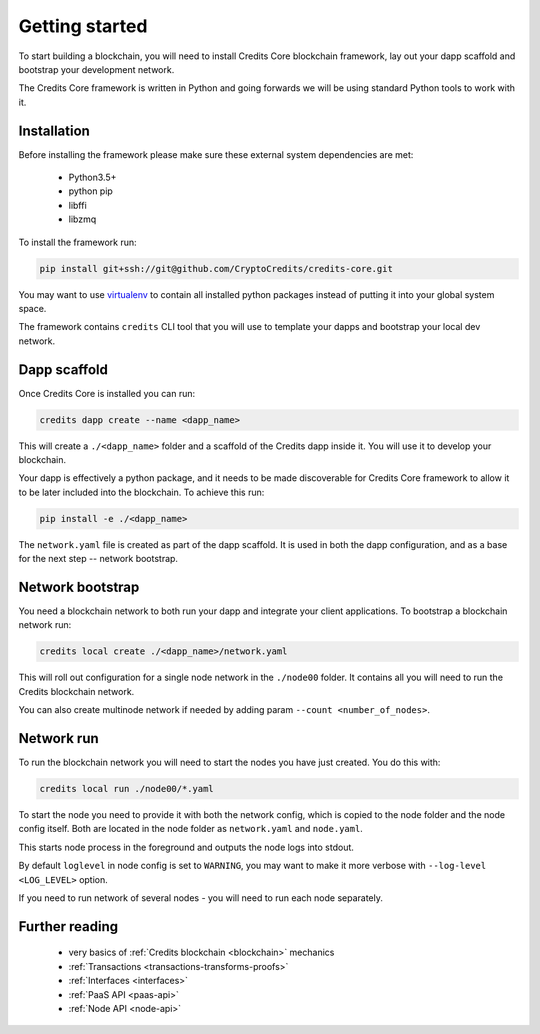 .. _getting-started:

Getting started
===============

To start building a blockchain, you will need to install Credits Core blockchain
framework, lay out your dapp scaffold and bootstrap your development network.

The Credits Core framework is written in Python and going forwards we will be
using standard Python tools to work with it.


Installation
^^^^^^^^^^^^

Before installing the framework please make sure these external system
dependencies are met:
 - Python3.5+
 - python pip
 - libffi
 - libzmq

To install the framework run:

.. code-block:: bash

    pip install git+ssh://git@github.com/CryptoCredits/credits-core.git

You may want to use `virtualenv <https://docs.python.org/3/library/venv.html>`_
to contain all installed python packages instead of putting it into your
global system space.

The framework contains ``credits`` CLI tool that you will use to template
your dapps and bootstrap your local dev network.


Dapp scaffold
^^^^^^^^^^^^^
Once Credits Core is installed you can run:

.. code-block:: bash

    credits dapp create --name <dapp_name>

This will create a ``./<dapp_name>`` folder and a scaffold of the Credits
dapp inside it. You will use it to develop your blockchain.

Your dapp is effectively a python package, and it needs to be made
discoverable for Credits Core framework to allow it to be later included
into the blockchain. To achieve this run:

.. code-block:: bash

    pip install -e ./<dapp_name>

The ``network.yaml`` file is created as part of the dapp scaffold. It is
used in both the dapp configuration, and as a base for the next step --
network bootstrap.


Network bootstrap
^^^^^^^^^^^^^^^^^
You need a blockchain network to both run your dapp and integrate your
client applications. To bootstrap a blockchain network run:

.. code-block:: bash

    credits local create ./<dapp_name>/network.yaml

This will roll out configuration for a single node network in the
``./node00`` folder. It contains all you will need to run
the Credits blockchain network.

You can also create multinode network if needed by adding param
``--count <number_of_nodes>``.


Network run
^^^^^^^^^^^
To run the blockchain network you will need to start the nodes you
have just created. You do this with:

.. code-block:: bash

    credits local run ./node00/*.yaml

To start the node you need to provide it with both the network config,
which is copied to the node folder and the node config itself. Both
are located in the node folder as ``network.yaml`` and ``node.yaml``.

This starts node process in the foreground and outputs the node logs
into stdout.

By default ``loglevel`` in node config is set to ``WARNING``, you may want
to make it more verbose with ``--log-level <LOG_LEVEL>`` option.

If you need to run network of several nodes - you will need to run each node
separately.


Further reading
^^^^^^^^^^^^^^^

 - very basics of :ref:`Credits blockchain <blockchain>` mechanics
 - :ref:`Transactions <transactions-transforms-proofs>`
 - :ref:`Interfaces <interfaces>`
 - :ref:`PaaS API <paas-api>`
 - :ref:`Node API <node-api>`

